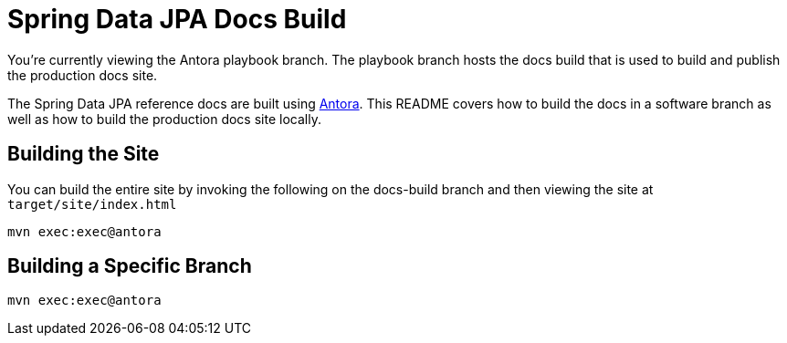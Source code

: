 = Spring Data JPA Docs Build

You're currently viewing the Antora playbook branch.
The playbook branch hosts the docs build that is used to build and publish the production docs site.

The Spring Data JPA reference docs are built using https://antora.org[Antora].
This README covers how to build the docs in a software branch as well as how to build the production docs site locally.

== Building the Site

You can build the entire site by invoking the following on the docs-build branch and then viewing the site at `target/site/index.html`

[source,bash]
----
mvn exec:exec@antora
----

== Building a Specific Branch

[source,bash]
----
mvn exec:exec@antora
----
